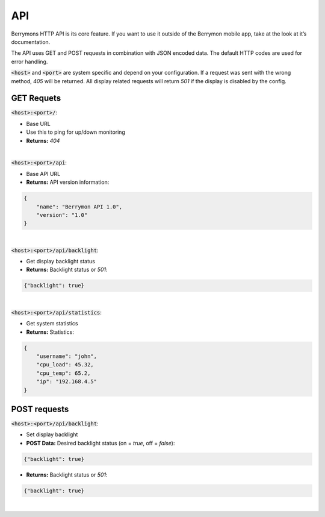 API
===

Berrymons HTTP API is its core feature. If you want to use it outside 
of the Berrymon mobile app, take at the look at it’s documentation.

The API uses GET and POST requests in combination with JSON encoded data. 
The default HTTP codes are used for error handling.

:code:`<host>` and :code:`<port>` are system specific and depend on your 
configuration. If a request was sent with the wrong method, *405* will be returned. 
All display related requests will return *501* if the display is disabled by the config.


GET Requets
-----------

:code:`<host>:<port>/`: 

- Base URL
- Use this to ping for up/down monitoring
- **Returns:** *404*

|

:code:`<host>:<port>/api`:

- Base API URL
- **Returns:** API version information:

.. code-block:: json

    {
        "name": "Berrymon API 1.0",
        "version": "1.0"
    }

|

:code:`<host>:<port>/api/backlight`:

- Get display backlight status
- **Returns:** Backlight status or *501*:

.. code-block:: json

    {"backlight": true}

|

:code:`<host>:<port>/api/statistics`:

- Get system statistics
- **Returns:** Statistics:

.. code-block:: json

    {
        "username": "john",
        "cpu_load": 45.32,
        "cpu_temp": 65.2,
        "ip": "192.168.4.5"
    }

POST requests
-------------

:code:`<host>:<port>/api/backlight`:

- Set display backlight
- **POST Data:** Desired backlight status (on = *true*, off = *false*):

.. code-block:: json

    {"backlight": true}

- **Returns:** Backlight status or *501*:

.. code-block:: json

    {"backlight": true}

|